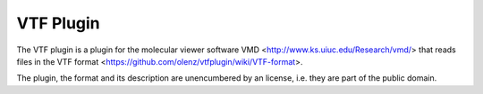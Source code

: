 ==========
VTF Plugin
==========

The VTF plugin is a plugin for the molecular viewer software VMD <http://www.ks.uiuc.edu/Research/vmd/> that reads files in the VTF format <https://github.com/olenz/vtfplugin/wiki/VTF-format>.

The plugin, the format and its description are unencumbered by an license, i.e. they are part of the public domain.
